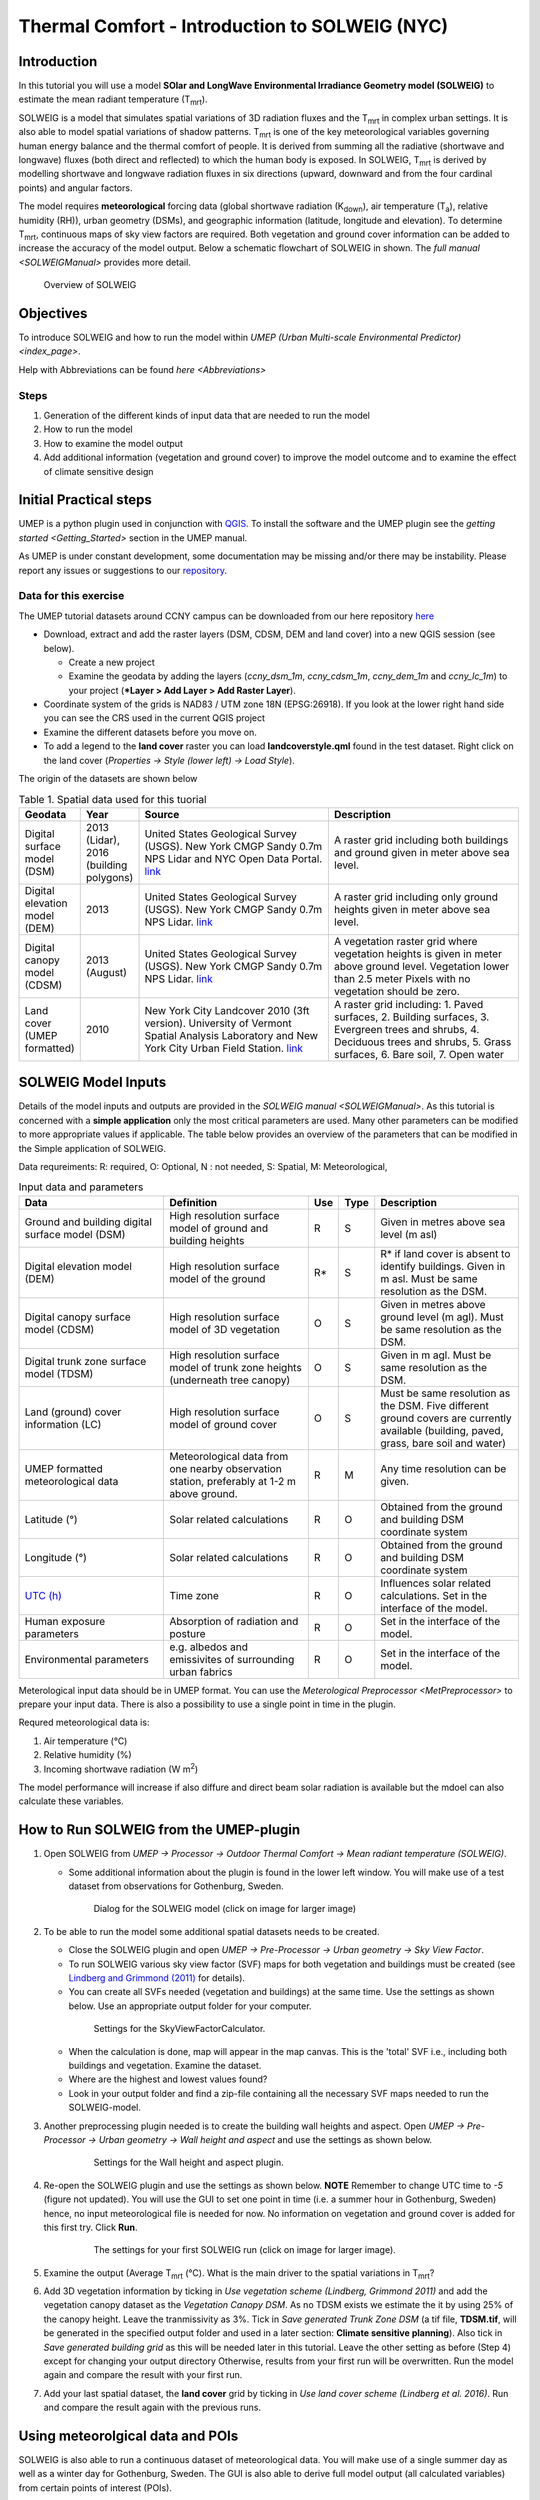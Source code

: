 .. _IntroductionToSOLWEIGNYC:

Thermal Comfort - Introduction to SOLWEIG (NYC)
======================================================

Introduction
------------

In this tutorial you will use a model **SOlar and LongWave Environmental
Irradiance Geometry model (SOLWEIG)** to estimate the mean radiant
temperature (T\ :sub:`mrt`).

SOLWEIG is a model that simulates spatial variations of 3D radiation
fluxes and the T\ :sub:`mrt` in complex urban settings. It is also able
to model spatial variations of shadow patterns. T\ :sub:`mrt` is one of
the key meteorological variables governing human energy balance and the
thermal comfort of people. It is derived from summing all the radiative
(shortwave and longwave) fluxes (both direct and reflected) to which the
human body is exposed. In SOLWEIG, T\ :sub:`mrt` is derived by modelling
shortwave and longwave radiation fluxes in six directions (upward,
downward and from the four cardinal points) and angular factors.

The model requires **meteorological** forcing data (global shortwave
radiation (K\ :sub:`down`), air temperature (T\ :sub:`a`), relative humidity (RH)),
urban geometry (DSMs), and geographic information (latitude, longitude
and elevation). To determine T\ :sub:`mrt`, continuous maps of sky view
factors are required. Both vegetation and ground cover information can
be added to increase the accuracy of the model output. Below
a schematic flowchart of SOLWEIG in shown. The `full
manual <SOLWEIGManual>` provides more
detail.

.. figure:: /images/SOLWEIG_flowchart.png
   :alt:  Overview of SOLWEIG

   Overview of SOLWEIG

Objectives
----------

To introduce SOLWEIG and how to run the model within `UMEP (Urban
Multi-scale Environmental Predictor) <index_page>`.

Help with Abbreviations can be found `here <Abbreviations>`

Steps
~~~~~

#. Generation of the different kinds of input data that are needed to
   run the model
#. How to run the model
#. How to examine the model output
#. Add additional information (vegetation and ground cover) to improve
   the model outcome and to examine the effect of climate sensitive
   design

Initial Practical steps
-----------------------

UMEP is a python plugin used in conjunction with
`QGIS <http://www.qgis.org>`__. To install the software and the UMEP
plugin see the `getting
started <Getting_Started>`
section in the UMEP manual.

As UMEP is under constant development, some documentation may be missing
and/or there may be instability. Please report any issues or suggestions
to our `repository <https://bitbucket.org/fredrik_ucg/umep/>`__.

Data for this exercise
~~~~~~~~~~~~~~~~~~~~~~

The UMEP tutorial datasets around CCNY campus can be downloaded from our here repository
`here <https://github.com/Urban-Meteorology-Reading/Urban-Meteorology-Reading.github.io/blob/master/other%20files/CCNY_ESPG26918.zip>`__

-  Download, extract and add the raster layers (DSM, CDSM, DEM and land
   cover) into a new QGIS session (see below).

   -  Create a new project
   -  Examine the geodata by adding the layers (*ccny_dsm_1m*,
      *ccny_cdsm_1m*, *ccny_dem_1m* and *ccny_lc_1m*) to your project (***Layer
      > Add Layer > Add Raster Layer**).

-  Coordinate system of the grids is NAD83 / UTM zone 18N (EPSG:26918). If you
   look at the lower right hand side you can see the CRS used in the
   current QGIS project
-  Examine the different datasets before you move on.

-  To add a legend to the **land cover** raster you can load
   **landcoverstyle.qml** found in the test dataset. Right click on the
   land cover (*Properties -> Style (lower left) -> Load Style*).

The origin of the datasets are shown below

.. list-table:: Table 1. Spatial data used for this tuorial
   :widths: 10 10 40 40

   * - **Geodata**
     - **Year**
     - **Source**
     - **Description**
   * - Digital surface model (DSM)
     - 2013 (Lidar), 2016 (building polygons)
     - United States Geological Survey (USGS). New York CMGP Sandy 0.7m NPS Lidar and NYC Open Data Portal. `link <https://data.cityofnewyork.us>`__
     - A raster grid including both buildings and ground given in meter above sea level.
   * - Digital elevation model (DEM)
     - 2013
     - United States Geological Survey (USGS). New York CMGP Sandy 0.7m NPS Lidar. `link <https://data.cityofnewyork.us>`__
     - A raster grid including only ground heights given in meter above sea level.
   * - Digital canopy model (CDSM)
     - 2013 (August)
     - United States Geological Survey (USGS). New York CMGP Sandy 0.7m NPS Lidar. `link <https://coast.noaa.gov/htdata/lidar1_z/geoid12b/data/4920/>`__
     - A vegetation raster grid where vegetation heights is given in meter above ground level. Vegetation lower than 2.5 meter Pixels with no vegetation should be zero.
   * - Land cover (UMEP formatted)
     - 2010
     - New York City Landcover 2010 (3ft version). University of Vermont Spatial Analysis Laboratory and New York City Urban Field Station. `link <https://opendata.cityofnewyork.us/>`__
     - A raster grid including: 1. Paved surfaces, 2. Building surfaces, 3. Evergreen trees and shrubs, 4. Deciduous trees and shrubs, 5. Grass surfaces, 6. Bare soil, 7. Open water



SOLWEIG Model Inputs
--------------------

Details of the model inputs and outputs are provided in the `SOLWEIG
manual <SOLWEIGManual>`. As this tutorial is
concerned with a **simple application** only the most critical
parameters are used. Many other parameters can be modified to more
appropriate values if applicable. The table below provides an overview
of the parameters that can be modified in the Simple application of
SOLWEIG.

Data requreiments:
R: required, O: Optional, N : not needed,
S: Spatial, M: Meteorological,

.. list-table:: Input data and parameters
   :widths: 30 30 5 5 30

   * - **Data**
     - **Definition**
     - **Use**
     - **Type**
     - **Description**
   * - Ground and building digital surface model (DSM)
     - High resolution surface model of ground and building heights
     - R
     - S
     - Given in metres above sea level (m asl)
   * - Digital elevation model (DEM)
     - High resolution surface model of the ground
     - R\*
     - S
     - R\* if land cover is absent to identify buildings. Given in m asl. Must be same resolution as the DSM.
   * - Digital canopy surface model (CDSM)
     - High resolution surface model of 3D vegetation
     - O
     - S
     - Given in metres above ground level (m agl). Must be same resolution as the DSM.
   * - Digital trunk zone surface model (TDSM)
     - High resolution surface model of trunk zone heights (underneath tree canopy)
     - O
     - S
     - Given in m agl. Must be same resolution as the DSM.
   * - Land (ground) cover information (LC)
     - High resolution surface model of ground cover
     - O
     - S
     - Must be same resolution as the DSM. Five different ground covers are currently available (building, paved, grass, bare soil and water)
   * - UMEP formatted meteorological data
     - Meteorological data from one nearby observation station, preferably at 1-2 m above ground.
     - R
     - M
     - Any time resolution can be given.
   * - Latitude (°)
     - Solar related calculations
     - R
     - O
     - Obtained from the ground and building DSM coordinate system
   * - Longitude (°)
     - Solar related calculations
     - R
     - O
     - Obtained from the ground and building DSM coordinate system
   * - `UTC (h) <https://en.wikipedia.org/wiki/Coordinated_Universal_Time>`__
     - Time zone
     - R
     - O
     - Influences solar related calculations. Set in the interface of the model.
   * - Human exposure parameters
     - Absorption of radiation and posture
     - R
     - O
     - Set in the interface of the model.
   * - Environmental parameters
     - e.g. albedos and emissivites of surrounding urban fabrics
     - R
     - O
     - Set in the interface of the model.


Meterological input data should be in UMEP format. You can use the
`Meterological Preprocessor <MetPreprocessor>`
to prepare your input data. There is also a possibility to use a single point in time in the plugin.

Requred meteorological data is:

#. Air temperature (°C)
#. Relative humidity (%)
#. Incoming shortwave radiation (W m\ :sup:`2`)

The model performance will increase if also diffure and direct beam solar radiation is
available but the mdoel can also calculate these variables.


How to Run SOLWEIG from the UMEP-plugin
---------------------------------------

#. Open SOLWEIG from *UMEP -> Processor -> Outdoor Thermal Comfort ->
   Mean radiant temperature (SOLWEIG)*.

   -  Some additional information about the plugin is found in the lower
      left window. You will make use of a test dataset from observations
      for Gothenburg, Sweden.

    .. figure:: /images/SOLWEIG_Interface.png
       :alt:  None
       :width: 1070px

       Dialog for the SOLWEIG model (click on image for larger image)

#. To be able to run the model some additional spatial datasets needs to
   be created.

   -  Close the SOLWEIG plugin and open *UMEP -> Pre-Processor -> Urban
      geometry -> Sky View Factor*.
   -  To run SOLWEIG various sky view factor (SVF) maps for both
      vegetation and buildings must be created (see `Lindberg and
      Grimmond
      (2011) <http://link.springer.com/article/10.1007/s00704-010-0382-8>`__
      for details).
   -  You can create all SVFs needed (vegetation and buildings) at the
      same time. Use the settings as shown below. Use an appropriate
      output folder for your computer.

    .. figure:: /images/SOLWEIG_SVF_solweig.png
       :alt:  None
       :width: 487px

       Settings for the SkyViewFactorCalculator.

   -  When the calculation is done, map will appear in the map canvas.
      This is the 'total' SVF i.e., including both buildings and
      vegetation. Examine the dataset.
   -  Where are the highest and lowest values found?
   -  Look in your output folder and find a zip-file containing all the
      necessary SVF maps needed to run the SOLWEIG-model.

#. Another preprocessing plugin needed is to create the building wall
   heights and aspect. Open *UMEP -> Pre-Processor -> Urban geometry ->
   Wall height and aspect* and use the settings as shown below.

    .. figure:: /images/SOLWEIG_wallgeight_solweig.png
       :alt:  None
       :width: 505px

       Settings for the Wall height and aspect plugin.

#. Re-open the SOLWEIG plugin and use the settings as shown below. **NOTE** Remember to change UTC time to *-5* (figure not updated).
   You will use the GUI to set one point in time (i.e. a summer hour in
   Gothenburg, Sweden) hence, no input meteorological file is needed for
   now. No information on vegetation and ground cover is added for this
   first try. Click **Run**.

    .. figure:: /images/SOLWEIG_Tmrt1_solweig.png
       :alt:  None
       :width: 1078px

       The settings for your first SOLWEIG run (click on image for larger image).

#. Examine the output (Average T\ :sub:`mrt` (°C). What is the main
   driver to the spatial variations in T\ :sub:`mrt`?
#. Add 3D vegetation information by ticking in *Use vegetation scheme
   (Lindberg, Grimmond 2011)* and add the vegetation canopy dataset as the *Vegetation
   Canopy DSM*. As no TDSM exists we estimate the it by using 25% of the
   canopy height. Leave the tranmissivity as 3%. Tick in *Save generated
   Trunk Zone DSM* (a tif file, **TDSM.tif**, will be generated in the
   specified output folder and used in a later section: **Climate
   sensitive planning**). Also tick in *Save generated building grid* as
   this will be needed later in this tutorial. Leave the other setting
   as before (Step 4) except for changing your output directory
   Otherwise, results from your first run will be overwritten. Run the
   model again and compare the result with your first run.
#. Add your last spatial dataset, the **land cover** grid by ticking in
   *Use land cover scheme (Lindberg et al. 2016)*. Run and compare the
   result again with the previous runs.

Using meteorolgical data and POIs
---------------------------------

SOLWEIG is also able to run a continuous dataset of meteorological data.
You will make use of a single summer day as well as a winter day for
Gothenburg, Sweden. The GUI is also able to derive full model output
(all calculated variables) from certain points of interest (POIs).

#. First you need to create a point vector layer to store the POIs. Go
   to *Layer -> Create Layer -> New Shape file*. Choose *Point* as
   *Type* and add a new text field called **name**. Name the new layer
   **POI_Kr.shp**. Specify the coordinate system to be same as the other dataset.
#. Now you should add two points within the study area. To add points to
   the layer it has to be editable and Add Feature should be activated.

    .. figure:: /images/SOLWEIG_AddPoint.png
       :alt:  None
       :width: 411px

       Setting to add points

   Two points should be added and the attributes should be id=\ **1** and
   name=\ **point1** for the right point and id=\ **2** and
   name=\ **point2** for the left point. Put them out at any location within the domain

   When you are finished, save layer edits. Close the editing by pressing Toggle editing (the pencil).
#. Now open the SOLWEIG plugin. Use both the vegetation and land cover
   schemes as before. This time, tick in *Include POI(s)*, select your
   point layer and use the ID attribute as *ID field*.
#. Tick in *Use continuous meteorological dataset* and choose
   **NYC_2010_Data_60_doy190.txt** as *Input meteorological file*. This is a warm and clear day in 2010 (9 July).
   Also, tick in to save T\ :sub:`mrt` as *Output maps*. Run the model again.

Examine your output with SOLWEIG Analyzer
-----------------------------------------

To perform a first set of analysis of your result you can make use of
the SOLWEIG Analyzer plug-in.

#. Open the Analyzer located in *UMEP -> Post-Processor -> Outdoor
   Thermal Comfort -> SOLWEIG Analyzer*. Here you can analyze both data
   from your POIs as well as perform statistical analysis based on saved
   output maps. Start by locating your output folder in the top section
   (*Load Model Result*).

    .. figure:: /images/SOLWEIG_SOLWEIGAnalyzer.png
       :alt:  None
       :width: 875px

       Dialog for the SOLWEIG Analyzer plug-in

#. Firstly you will compare differences in T\ :sub:`mrt` for the two
   locations (point1 and point2). This can done using the left frame
   (*Point of Interest data*). Specify *point1* as *POI* and *Mean
   Radiant Temperature* in the two top scroll down lists. Then tick in
   *Include another POI/variable* and chose *point2* and *Mean Radiant
   Temperature* below. Click *Plot*. What explains the differences?
#. Now lets us move on to analyse the output maps generated from our
   last model run. In the right frame, specify *Mean Radiant
   Temperature* as *Variable to visualize*. Start by clicking *Show
   Animation*. Now the output maps of T\ :sub:`mrt` generated before are
   displayed in a sequence.
#. Next step is to generate some statistical maps from the last model
   run. Specify *Mean Radiant Temperature* as *Variable to visualize*
   and tick in to *Exclude building pixels*. Choose the building grid
   that you saved earlier in this tutorial. If it is not in the
   drop-down list you need to add this layer (**buildings**) to your
   project. Tick in *T\ :sub:`mrt`: Percent of time above threshold
   (degC)* and specify 55.0 as threshold. Specify an output folder and
   tick also in *Add analysis to map canvas* before you generate the
   result. The resulting map show the time that a pixel has been above
   55 degC based on the whole analysis time i.e. 24 hours. This type of
   maps can be used to identify areas prone to e.g. heat stress

Climate sensitive planning
--------------------------

Vegetation is one effective measure to reduce areas prone to heat
related health issues. In this section you make use of the Tree
Generator plugin to see the effect of adding more vegetation into our
study area. The municipality in Gothenburg have identified a "hot spot"
south of the german church and they want to see the effect of planting
three new trees in that area.

The Tree Generator
~~~~~~~~~~~~~~~~~~

The Tree Generator plugin make use of a point vector file including the
necessary attributes to generate/add/remove vegetation suitable for
either mean radiant temperature modelling with SOLWEIG or urban energy
balance modelling with SUEWS.

#. Create a point vector shape file named (**Trees.shp**) as described
   in the previous section adding five attributes (*id, ttype, trunk,
   totheight, diameter*). The attributes should all be decimal (float)
   numbers (see table below). Locate the new tree on the laws south west of Shepards Hall
   The values for all three vegetation units should
   be **ttype=2, trunk=4, totheight=15, diameter=10**.

#. Add your created trunk zone dsm (TDSM.tif) that was created
   previously (located in your output directory).
#. Open the TreeGenerator (UMEP -> PreProcessor -> TreeGenerator) and
   use the settings as shown in figure below.

    .. figure:: /images/SOLWEIG_Treegeneratorsolweig.png
       :alt:  None
       :width: 574px

       The settings for the Tree Generator

#. As the vegetation DSMs have been changed, the SVFs has to be
   recalculated. This time use the two generated vegetation DSMs.
#. Now re-run SOLWEIG using the same settings as before but now use the
   new vegetation surface models as well as the new SVFs generated in
   the previous step.
#. Generate a new, updated threshold map based on the new results and
   compare the differences.

The table below show the input variables needed for each tree point.

+-----------------------+-----------------------+-----------------------+
| Attribute name        | Name                  | Description           |
+=======================+=======================+=======================+
| ttype                 | Tree type             | Two shapes are        |
|                       |                       | available:            |
|                       |                       |                       |
|                       |                       | -  conifer = 1 and    |
|                       |                       | -  deciduous = 2.     |
|                       |                       | -  To remove          |
|                       |                       |    vegetation set     |
|                       |                       |    ttype = 0.         |
+-----------------------+-----------------------+-----------------------+
| trunk                 | Trunk zone height (m  | Height of the trunk   |
|                       | agl)                  | zone.                 |
+-----------------------+-----------------------+-----------------------+
| totheight             | Total tree height (m  | Maximum height of the |
|                       | agl)                  | vegetation unit       |
+-----------------------+-----------------------+-----------------------+
| diameter              | Canopy diameter (m)   | Circular diameter of  |
|                       |                       | the vegetation unit   |
+-----------------------+-----------------------+-----------------------+
